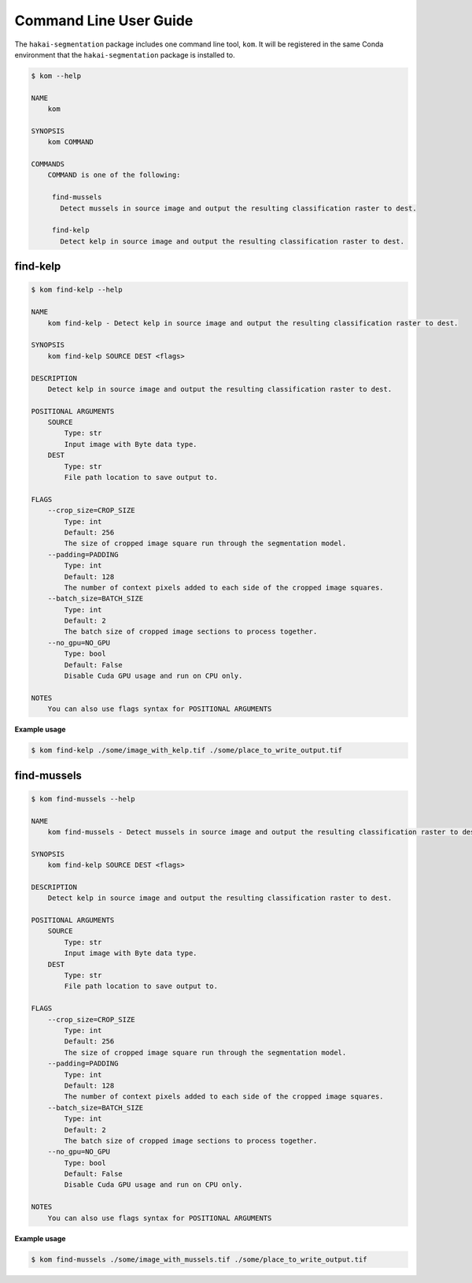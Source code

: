 Command Line User Guide
=======================

The ``hakai-segmentation`` package includes one command line tool, ``kom``. It will be registered in the same Conda environment
that the ``hakai-segmentation`` package is installed to.

.. code-block:: console

    $ kom --help

    NAME
        kom

    SYNOPSIS
        kom COMMAND

    COMMANDS
        COMMAND is one of the following:

         find-mussels
           Detect mussels in source image and output the resulting classification raster to dest.

         find-kelp
           Detect kelp in source image and output the resulting classification raster to dest.

find-kelp
---------

.. code-block:: console

    $ kom find-kelp --help

    NAME
        kom find-kelp - Detect kelp in source image and output the resulting classification raster to dest.

    SYNOPSIS
        kom find-kelp SOURCE DEST <flags>

    DESCRIPTION
        Detect kelp in source image and output the resulting classification raster to dest.

    POSITIONAL ARGUMENTS
        SOURCE
            Type: str
            Input image with Byte data type.
        DEST
            Type: str
            File path location to save output to.

    FLAGS
        --crop_size=CROP_SIZE
            Type: int
            Default: 256
            The size of cropped image square run through the segmentation model.
        --padding=PADDING
            Type: int
            Default: 128
            The number of context pixels added to each side of the cropped image squares.
        --batch_size=BATCH_SIZE
            Type: int
            Default: 2
            The batch size of cropped image sections to process together.
        --no_gpu=NO_GPU
            Type: bool
            Default: False
            Disable Cuda GPU usage and run on CPU only.

    NOTES
        You can also use flags syntax for POSITIONAL ARGUMENTS

**Example usage**

.. code-block:: console

    $ kom find-kelp ./some/image_with_kelp.tif ./some/place_to_write_output.tif


find-mussels
------------

.. code-block:: console

    $ kom find-mussels --help

    NAME
        kom find-mussels - Detect mussels in source image and output the resulting classification raster to dest.

    SYNOPSIS
        kom find-kelp SOURCE DEST <flags>

    DESCRIPTION
        Detect kelp in source image and output the resulting classification raster to dest.

    POSITIONAL ARGUMENTS
        SOURCE
            Type: str
            Input image with Byte data type.
        DEST
            Type: str
            File path location to save output to.

    FLAGS
        --crop_size=CROP_SIZE
            Type: int
            Default: 256
            The size of cropped image square run through the segmentation model.
        --padding=PADDING
            Type: int
            Default: 128
            The number of context pixels added to each side of the cropped image squares.
        --batch_size=BATCH_SIZE
            Type: int
            Default: 2
            The batch size of cropped image sections to process together.
        --no_gpu=NO_GPU
            Type: bool
            Default: False
            Disable Cuda GPU usage and run on CPU only.

    NOTES
        You can also use flags syntax for POSITIONAL ARGUMENTS


**Example usage**

.. code-block:: console

    $ kom find-mussels ./some/image_with_mussels.tif ./some/place_to_write_output.tif